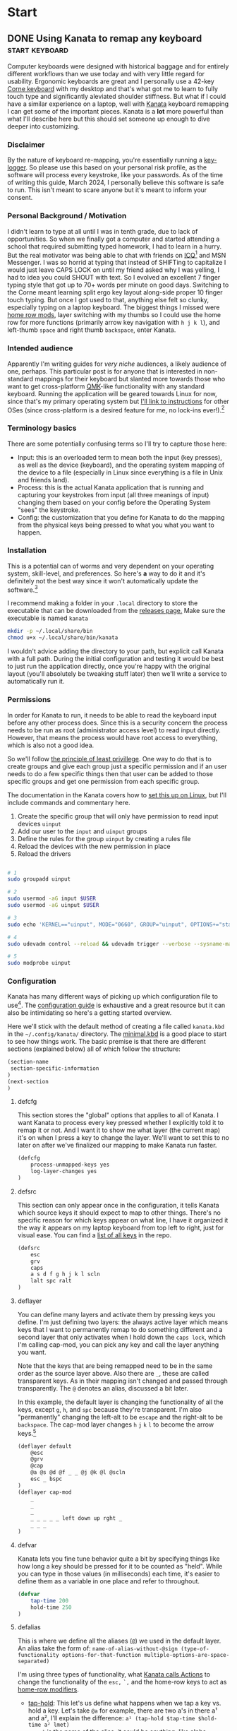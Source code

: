#+hugo_base_dir: .
#+hugo_section: start
#+seq_todo: DRAFT DONE

* Start
** DONE Using Kanata to remap any keyboard                   :start:keyboard:
CLOSED: [2024-03-28 Thu 16:51]
:PROPERTIES:
:EXPORT_FILE_NAME: index
:EXPORT_HUGO_BUNDLE: using-kanata-to-remap-any-keyboard
:EXPORT_HUGO_CUSTOM_FRONT_MATTER: :aliases /s/7b0dccc6
:EXPORT_HUGO_IMAGES: /start/using-kanata-to-remap-any-keyboard/kanata-icon.png
:EXPORT_HUGO_MENU:
:END:
#+begin_export hugo
{{< figure src="/start/using-kanata-to-remap-any-keyboard/kanata-icon.svg" width= "400px" title="Kanata logo" alt="Kanata logo is a pink keycap with a darker pink K legend" align="center" >}}
#+end_export
Computer keyboards were designed with historical baggage and for entirely different workflows than we use today and with very little regard for usability. Ergonomic keyboards are great and I personally use a 42-key [[https://github.com/foostan/crkbd][Corne keyboard]] with my desktop and that's what got me to learn to fully touch type and significantly aleviated shoulder stiffness. But what if I could have a similar experience on a laptop, well with [[https://github.com/jtroo/kanata][Kanata]] keyboard remapping I can get some of the important pieces. Kanata is a *lot* more powerful than what I'll describe here but this should set someone up enough to dive deeper into customizing.
#+hugo: more

*** Disclaimer
By the nature of keyboard re-mapping, you're essentially running a [[https://en.wikipedia.org/wiki/Keystroke_logging][key-logger]]. So please use this based on your personal risk profile, as the software will process every keystroke, like your passwords. As of the time of writing this guide, March 2024, I personally believe this software is safe to run. This isn't meant to scare anyone but it's meant to inform your consent.

*** Personal Background / Motivation
I didn't learn to type at all until I was in tenth grade, due to lack of opportunities. So when we finally got a computer and started attending a school that required submitting typed homework, I had to learn in a hurry. But the real motivator was being able to chat with friends on [[https://www.wikipedia.org/wiki/ICQ][ICQ]][fn:1] and MSN Messenger. I was so horrid at typing that instead of SHIFTing to capitalize I would just leave CAPS LOCK on until my friend asked why I was yelling, I had to idea you could SHOUT with text. So I evolved an excellent 7 finger typing style that got up to 70+ words per minute on good days. Switching to the Corne meant learning split ergo key layout along-side proper 10 finger touch typing. But once I got used to that, anything else felt so clunky, especially typing on a laptop keyboard. The biggest things I missed were [[../20220414_qmk-caps-word/][home row mods]], layer switching with my thumbs so I could use the home row for more functions (primarily arrow key navigation with =h j k l=), and left-thumb =space= and right thumb =backspace=, enter Kanata.

*** Intended audience
Apparently I'm writing guides for /very niche/ audiences, a likely audience of one, perhaps. This particular post is for anyone that is interested in non-standard mappings for their keyboard but slanted more towards those who want to get cross-platform [[https://qmk.fm][QMK]]-like functionality with any standard keyboard. Running the application will be geared towards Linux for now, since that's my primary operating system but [[https://github.com/jtroo/kanata/tree/main?tab=readme-ov-file#usage][I'll link to instructions]] for other OSes (since cross-platform is a desired feature for me, no lock-ins ever!).[fn:2]

*** Terminology basics
There are some potentially confusing terms so I'll try to capture those here:
- Input: this is an overloaded term to mean both the input (key presses), as well as the device (keyboard), and the operating system mapping of the device to a file (especially in Linux since everything is a file in Unix and friends land).
- Process: this is the actual Kanata application that is running and capturing your keystrokes from input (all three meanings of input) changing them based on your config before the Operating System "sees" the keystroke.
- Config: the customization that you define for Kanata to do the mapping from the physical keys being pressed to what you what you want to happen.

*** Installation
This is a potential can of worms and very dependent on your operating system, skill-level, and preferences. So here's *a* way to do it and it's definitely not the best way since it won't automatically update the software.[fn:3]

I recommend making a folder in your =.local= directory to store the executable that can be downloaded from the [[https://github.com/jtroo/kanata/releases][releases page.]] Make sure the executable is named =kanata=
#+begin_src sh
  mkdir -p ~/.local/share/bin
  chmod u+x ~/.local/share/bin/kanata
#+end_src
I wouldn't advice adding the directory to your path, but explicit call Kanata with a full path. During the initial configuration and testing it would be best to just run the application directly, once you're happy with the original layout (you'll absolutely be tweaking stuff later) then we'll write a service to automatically run it.

*** Permissions
In order for Kanata to run, it needs to be able to read the keyboard input before any other process does. Since this is a security concern the process needs to be run as root (administrator access level) to read input directly. However, that means the process would have root access to everything, which is also not a good idea.

So we'll follow [[https://en.wikipedia.org/wiki/Principle_of_least_privilege][the principle of least privillege]]. One way to do that is to create groups and give each group just a specific permission and if an user needs to do a few specific things then that user can be added to those specific groups and get one permission from each specific group.

The documentation in the Kanata covers how to [[https://github.com/jtroo/kanata/blob/main/docs/setup-linux.md][set this up on Linux]], but I'll include commands and commentary here.
 1. Create the specific group that will only have permission to read input devices =uinput=
 2. Add our user to the =input= and =uinput= groups
 3. Define the rules for the group =uinput= by creating a rules file
 4. Reload the devices with the new permission in place
 5. Reload the drivers

#+begin_src sh

# 1
sudo groupadd uinput

# 2
sudo usermod -aG input $USER
sudo usermod -aG uinput $USER

# 3
sudo echo 'KERNEL=="uinput", MODE="0660", GROUP="uinput", OPTIONS+="static_node=uinput"' > /etc/udev/rules.d/99-input.rules

# 4
sudo udevadm control --reload && udevadm trigger --verbose --sysname-match=uniput

# 5
sudo modprobe uinput
#+end_src

*** Configuration
Kanata has many different ways of picking up which configuration file to use[fn:4]. The [[https://github.com/jtroo/kanata/blob/main/docs/config.adoc][configuration guide]] is exhaustive and a great resource but it can also be intimidating so here's a getting started overview.

Here we'll stick with the default method of creating a file called =kanata.kbd= in the =~/.config/kanata/= directory. The [[https://github.com/jtroo/kanata/blob/main/cfg_samples/minimal.kbd][minimal.kbd]] is a good place to start to see how things work. The basic premise is that there are different sections (explained below) all of which follow the structure:
#+begin_src emacs-lisp
  (section-name
   section-specific-information
  )
  (next-section
  )
#+end_src

**** defcfg
This section stores the "global" options that applies to all of Kanata. I want Kanata to process every key pressed whether I explicitly told it to remap it or not. And I want it to show me what layer (the current map) it's on when I press a key to change the layer. We'll want to set this to no later on after we've finalized our mapping to make Kanata run faster.
#+begin_src emacs-lisp
(defcfg
	process-unmapped-keys yes
	log-layer-changes yes
)
#+end_src

**** defsrc
This section can only appear once in the configuration, it tells Kanata which source keys it should expect to map to other things. There's no specific reason for which keys appear on what line, I have it organized it the way it appears on my laptop keyboard from top left to right, just for visual ease. You can find a [[https://github.com/jtroo/kanata/blob/main/cfg_samples/all_keys_in_defsrc.kbd][list of all keys]] in the repo.
#+begin_src emacs-lisp
(defsrc
	esc
	grv
	caps
	a s d f g h j k l scln
	lalt spc ralt
)
#+end_src

**** deflayer
You can define many layers and activate them by pressing keys you define. I'm just defining two layers: the always active layer which means keys that I want to permanently remap to do something different and a second layer that only activates when I hold down the =caps lock=, which I'm calling cap-mod, you can pick any key and call the layer anything you want.

Note that the keys that are being remapped need to be in the same order as the source layer above. Also there are =_=, these are called transparent keys. As in their mapping isn't changed and passed through transparently. The =@= denotes an alias, discussed a bit later.

In this example, the default layer is changing the functionality of all the keys, except =g=, =h=, and =spc= because they're transparent. I'm also "permanently" changing the left-alt to be =escape= and the right-alt to be =backspace=. The cap-mod layer changes =h= =j= =k= =l= to become the arrow keys.[fn:5]

#+begin_src  emacs-lisp
(deflayer default
	@esc
	@grv
	@cap
	@a @s @d @f _ _ @j @k @l @scln
	esc _ bspc
)
(deflayer cap-mod
	_
	_
	_
	_ _ _ _ _ left down up rght _
	_ _ _
)
#+end_src

**** defvar
Kanata lets you fine tune behavior quite a bit by specifying things like how long a key should be pressed for it to be counted as "held". While you can type in those values (in milliseconds) each time, it's easier to define them as a variable in one place and refer to throughout.

#+begin_src emacs-lisp
(defvar
	tap-time 200
	hold-time 250
)
#+end_src

**** defalias
This is where we define all the aliases (=@=) we used in the default layer. An alias take the form of:
=name-of-alias-without-@sign (type-of-functionality options-for-that-function multiple-options-are-space-separated)=

I'm using three types of functionality, what [[https://github.com/jtroo/kanata/blob/main/docs/config.adoc#actions][Kanata calls Actions]] to change the functionality of the =esc,= =`,= and the home-row keys to act as [[https://precondition.github.io/home-row-mods][home-row modifiers]].
- [[https://github.com/jtroo/kanata/blob/main/docs/config.adoc#tap-hold][tap-hold]]: This let's us define what happens when we tap a key vs. hold a key. Let's take =@a= for example, there are two a's in there a¹ and a², I'll explain the difference:
  =a¹ (tap-hold $tap-time $hold-time a² lmet)=
  - =a¹= is the name of the alias, it could be anything; like alpha.
  - =tap-hold= is the name of the action which takes 4 options.
    - =$tap-time= the number of milliseconds the key can be pressed while still being considered a single press.
    - =$hold-time= the number of milliseconds for which the key must remain pressed for it count as a hold.
    - =a²= is the key code we want Kanata to use when tapped, so this has to be =a= if we want to type the letter a.
    - =lmet= is the key code we want Kanata to use when the key is held, in this case left-meta (Windows or Mac logo key).
- [[https://github.com/jtroo/kanata/blob/main/docs/config.adoc#tap-hold][tap-hold-press]]: Similar to tap-hold but helps managing pressing timing situations better, especially for =caps lock= which I use as a layer switcher to activate the =cap-mod= layer for the movement keys.
- [[https://github.com/jtroo/kanata/blob/main/docs/config.adoc#caps-word][caps-word]]: This is an excellent function that lets you type CAPITALIZED_WORDS and automatically turns off the CAPS if it's not a letter or an underscore. Useful for typing environment variables which are typically written in that form.
#+begin_src emacs-lisp
(defalias
	esc (tap-hold-press $tap-time $hold-time esc caps)
	grv (tap-hold-press $tap-time $hold-time S-grv grv)
	capsword (caps-word 2000)
	cap (tap-hold-press $tap-time $hold-time @capsword (layer-toggle cap-mod))
	a (tap-hold $tap-time $hold-time a lmet)
	s (tap-hold $tap-time $hold-time s lalt)
	d (tap-hold $tap-time $hold-time d lsft)
	f (tap-hold $tap-time $hold-time f lctl)
	j (tap-hold $tap-time $hold-time j rctl)
	k (tap-hold $tap-time $hold-time k rsft)
	l (tap-hold $tap-time $hold-time l lalt)
	scln (tap-hold $tap-time $hold-time scln lmet)
)
#+end_src

**** Putting the config together

#+begin_details :trim-post nil
#+begin_summary
Here's the full kanata.kbd file that you can save as =~/.config/kanata/kanata.kbd= if you want to try my config (click arrow to expand).
#+end_summary
#+begin_src emacs-lisp
;; global configuration options
(defcfg
	process-unmapped-keys yes
	log-layer-changes no
)

;; define keys that will be modified (all keys still processed)
(defsrc
	esc
	grv
	caps
	a s d f g h j k l scln
	lalt spc ralt
)

;; default/base layer modifications always active
(deflayer default
	@esc
	@grv
	@cap
	@a @s @d @f _ _ @j @k @l @scln
	esc _ bspc
)

;; shifted layer activated by holding CAPS lock
(deflayer cap-mod
	_
	_
	_
	_ _ _ _ _ left down up rght _
	_ bspc _
)

;; values used by multiple changes
(defvar
	tap-time 200
	hold-time 250
)

;; remapping between physical keys and functionality
(defalias
	esc (tap-hold-press $tap-time $hold-time esc caps)
	grv (tap-hold-press $tap-time $hold-time S-grv grv)
	capsword (caps-word 2000)
	cap (tap-hold-press $tap-time $hold-time @capsword (layer-toggle cap-mod))
	a (tap-hold $tap-time $hold-time a lmet)
	s (tap-hold $tap-time $hold-time s lalt)
	d (tap-hold $tap-time $hold-time d lsft)
	f (tap-hold $tap-time $hold-time f lctl)
	j (tap-hold $tap-time $hold-time j rctl)
	k (tap-hold $tap-time $hold-time k rsft)
	l (tap-hold $tap-time $hold-time l lalt)
	scln (tap-hold $tap-time $hold-time scln lmet)
)

#+end_src
#+end_details
#+begin_export html
<br />
#+end_export

*** Testing Kanata
We can finally give it a spin. It's best to just run Kanata in a terminal window and see the output to make sure it's doing what you expect. You can specify the full path and the full path to the config to take away any weird path issues:
#+begin_src sh
~/.local/share/bin/kanata --cfg ~/.config/kanata/kanata.kbd
#+end_src
If there are any errors in the config or the permissions, Kanata gives really good/descriptive errors:
#+begin_export hugo
{{< figure src="kanata-error.png" width= "85%" title="Rust style descriptive error message showing exact issue" alt="Console output showing Kanata error in keyword cap being unkown and shows the exact location of the error" align="center" >}}
#+end_export
Continue testing until the layout feels comfortable. Once you're ready, set =log-layer-changes false= and now we're ready to run it as a service.

*** Running Kanata as a service
I've discussed [[../writing-system-automation-scripts-and-services/#service][running something as a service]] in another post, so some of the why's and details are there. For Kanata, create a file called =kanata.service= and place it in =~/.config/systemd/user/=:
#+begin_src service
[Unit]
Description=Kanata keyboard remapper
Documentation=https://github.com/jtroo/kanata

[Service]
Type=simple
ExecStart=/home/%u/.local/share/bin/kanata
Restart=no

[Install]
WantedBy=default.target
#+end_src

To enable the service, so it starts every time you are logged in, run:
#+begin_src sh
systemctl --user enable kanata.service
systemctl --user start kanata.service
#+end_src

If you need to make changes to your config you have to restart the service or you can [[https://github.com/jtroo/kanata/blob/main/docs/config.adoc#live-reload][setup live re-loading]].
#+begin_src sh
systemctl --user restart kanata.service
#+end_src

Hope this gets you further in your [[https://systemcrafters.net/][system crafting]] and ergonomic computing journey!

*** Footnotes

[fn:5] =g= is never remapped but since the entire "home-row" is being mapped it's easier to leave =g= in there to make visually matching up the config easier.
[fn:4] Running Kanata with the =--cfg= option would be a good way to test out a few different configurations by supplying a different file:
#+begin_src sh
~/.local/share/bin/kanata --cfg ~/dotfiles/kanata/example1.cfg
#+end_src
Kanata also provides the ability to load multiple configuration files and switch at run-time.
[fn:3] Not automatically updating is generally not a good idea, but unless this package makes it into your distribution's maintained repo it might be a good idea to just manually update. This might mitigate any malicious repo takeover since you're literally running a key-logger. 
[fn:2] There are other key mapping software available as discussed in the Kanata repo but I wanted to stick with the QMK familiarity in terms of terminology, platform independence, and even easier key-mapping.
[fn:1] Apparently ICQ still exists, I fully expected it to be a historical footnote. Looks like it has had an interesting and somewhat checkered past.

** DONE Writing system automation scripts and services :start:linux:terminal:
CLOSED: [2024-02-14 Wed 14:35]
:PROPERTIES:
:EXPORT_FILE_NAME: index
:EXPORT_HUGO_BUNDLE: writing-system-automation-scripts-and-services
:EXPORT_HUGO_CUSTOM_FRONT_MATTER: :aliases '(/s/ad49dddf /start/writing-system-automation-script-and-service)
:EXPORT_HUGO_IMAGES: /start/writing-system-automation-scripts-and-services/header.jpg
:EXPORT_HUGO_MENU:
:END:

#+begin_export hugo
{{< figure src="/start/writing-system-automation-scripts-and-services/header.jpg" width="600px" align="center" alt="A watercolor painting with a pink/blue swirly border around a rectangle split along the diagonal with the left being black and the right being white. The text reads 'Alacritty Auto Theme' in the inverse color of the background." >}}
#+end_export

Fundamentally automation is being smart about being lazy, I like that. Writing scripts to do small tasks is an easy way to be lazy but there are times when you don't want to run the script and remember to start it each time you log in. That's where services come in handy, a lot of applications install their service to automatically do things. As an user you can do that too without needing admin rights. This article/guide goes through writing a small =bash= script, creating a =systemd= service, and running it as a regular user.
#+hugo: more

Since learning is easier in the context of a project where I'm solving a real problem, this article is focused on creating everything I need to automatically change the theme of my terminal emulator =Alacritty= when the system changes between light-dark theme. If you just want the project itself, the repos are on [[https://github.com/shombando/alacritty-auto-theme][Github]] or [[https://git.sr.ht/~shom/alacritty-auto-theme][Sourcehut]].

*** Intended audience
This entry is written for an audience that might be interested in tweaking their system/wants to make small scripts but does not necessarily have a programming background so I'm aiming to explain what is happening and why do it that way. I'll also try to point out larger concepts around programming/logic and link to those definitions.

*** Motivation behind this project
I like and use the Alacritty terminal emulator, but it does not automatically follow the system theme. The issue tracker discussion made it clear this feature won't be supported. Fair enough and as an open system we can add our own customization, so that's great. After switching to =TOML= and [[/posts/20240124_alacritty-toml-and-partial-imports][discovering partial imports]], I knew I could scratch my own itch. Someone [[https://www.christianfosli.com/posts/on-colorscheme-changed][wrote a rust tool]] which was helpful as a guide but I wanted something with low dependency that could be used without installing a whole build environment or running binaries that you can't see. So I made a =bash= script and a =systemd= service and it was fun(?) to learn more about =dbus=.

*** Background
Alacritty provides the ability for an user to define themes (or override parts of a theme). All of this is achieved via the =alacritty.toml= configuration file (which also let your configure everything else about the application). With the switch to TOML, Alacritty allows the import of other =.toml= files that have themes defined, so it's easy to keep configuration separate from the current theme. Also if any of the configuration files are updated, the terminal windows will auto-reload (if ~live_config_reload = true~ is set). This functionality makes it possible to import a =theme.toml= file and update the contents of the file and have Alacritty change themes live. Unfortunately, Alacritty does not automatically follow the current system theme preference so we have to create our own solution for that piece.

So how does it work? Breaking the problem down we can see there are two big pieces to this that are independent of each other; changing the theme for Alacritty programmatically and making the theme follow the system theme (light/dark mode). This is the concept around [[https://en.wikipedia.org/wiki/Scope_(project_management)][scope]] and [[https://en.wikipedia.org/wiki/Requirements_management][requirements]] management, note that scope and requirements are loaded terms also used for software development and often in the same sentence but their meaning changes with context.

*** Changing theme programmatically
Since Alacritty is capable of doing a live-reload of it's config file, any behavior can be changed in without relaunching the terminal. However, doing it cleanly requires creating three additional =.toml= files to contain all the theme information. That way the main configuration file doesn't need to be changed (and risk messing up the whole configuration and making the terminal potential unusable) each time the theme changes. This is the concept around [[https://en.wikipedia.org/wiki/Separation_of_concerns][separation of concerns]] and can definitely be applied to simple scripts and config files.

Let's look at the files:
=alacritty.toml⬇️=
#+begin_src toml
  live_config_reload = true
  import = [ "~/.config/alacritty/alacritty-auto-theme/theme.toml" ]
  # Rest of Alacritty config
#+end_src
=theme.toml⬇️=
#+begin_src toml
  import = [ "~/.config/alacritty/alacritty-auto-theme/light_theme.toml" ]
#+end_src

The main config file =alacritty.toml= just points to (~imports~) a file called =theme.toml= so whatever theme name or actual theme colors are in that file are loaded (as shown above, it'll load the light theme). But changing that file with the name of the preferred light and dark theme each time would be painful, so we'll introduce two more files =light_theme.toml= and =dark_theme.toml= which will contain the names/color definition of the preferred theme. This way, the user only has to update those two files with their preferred theme and the script can just switch =theme.toml= to point to one or the other. This is the simplest use case of [[https://en.wikipedia.org/wiki/Modular_programming][modularity]] to avoid the human and the computer from editing the contents of the same document and gain more predictability.

=light_theme.toml⬇️=
#+begin_src toml
  import = [ '~/.config/alacritty/themes/themes/pencil_light.toml' ]
#+end_src
=dark_theme.toml⬇️=
#+begin_src toml
  import = [ '~/.config/alacritty/themes/themes/nord.toml' ]
#+end_src

At this point you can manually change the light/dark theme independent of the system theme by changing what is inside the =theme.toml= file. However, we'd prefer that the human never actually directly touches the that file, so we can define two aliases ~alacritty-light~ or ~alacritty-dark~ to make it convenient without having to edit the file manually.
#+begin_src sh
alias alacritty-light="echo \"import = [ '~/.config/alacritty/alacritty-auto-theme/light_theme.toml' ]\" > ~/.config/alacritty/alacritty-auto-theme/theme.toml"
alias alacritty-dark="echo \"import = [ '~/.config/alacritty/alacritty-auto-theme/dark_theme.toml' ]\" > ~/.config/alacritty/alacritty-auto-theme/theme.toml"
#+end_src

And just with that we can change our terminal theme by just calling a single command. Part one is done and successful, take the W and celebrate!

*** Automating theme change to follow system theme
This part is a little more involved. Since Alacritty does not provide any mechanism to determine what the current system theme preference is, we have to listen for the system announcing when the theme is changing. On Linux a lot of that communication is done over [[https://en.wikipedia.org/wiki/D-Bus][D-Bus]] and listening to the right message will tell us when the theme changes and then we can take action.

=dbus-monitor= allows us to listen to the all the messages or we can set filters to only listen to specific events. I didn't know much about the workings of =dbus= so the Rust tool article linked above and several Stack Overflow threads helped me to get the syntax figured out. You can just run =dbus-monitor= without any filters in your terminal now to see everything talking on it. But in your script we'll only listen for the setting change notification.

**** Script
=AlacrittyAutoTheme.sh⬇️=
#+begin_src sh
    #!/bin/bash
    interface="org.freedesktop.portal.Settings"
    monitor_path="/org/freedesktop/portal/desktop"
    monitor_member="SettingChanged"
    count=0 #D-Bus fires the change event 4 times so we'll only act on it once

    dbus-monitor --profile "interface='$interface',path=$monitor_path,member=$monitor_member" |
        while read line; do
          	let count++
    		if [ $count = 3 ]; then
          		theme="$(gsettings get org.gnome.desktop.interface color-scheme)"
          		if [[ "$theme" == "'prefer-dark'" ]]; then
          			#Need to set with full paths, goofy things are happening otherwise
          			echo "$(echo import = [ \'~/.config/alacritty/alacritty-auto-theme/dark_theme.toml\' ] > ~/.config/alacritty/alacritty-auto-theme/theme.toml)"
          		else
          			echo "$(echo import = [ \'~/.config/alacritty/alacritty-auto-theme/light_theme.toml\' ] > ~/.config/alacritty/alacritty-auto-theme/theme.toml)"
          		fi
          		count=0
    		fi
        done
#+end_src

So what's happening here:
- First we set up the filter (line 2-4) for settings changed then we start monitoring =dbus= (line 7).
- We keep listening until we have matched our filter, now we can execute our commands. You'll see that the first thing we do is increment a counter (line 9) and only take action the 4th time (line 10), that's because the message goes out on =dbus= 4 times and I don't know why but we only need to act once.
- We read the current theme (line 11) so we don't have to keep track of what it was, this is called [[https://en.wikipedia.org/wiki/Composability][stateless]] design. [^fn:1]
- We set the appropriate theme based on what the user selected (lines 12-17). Note: we could have called the aliases we defined in the previous section but the user could change the alias or it could get removed for whatever reason and we don't want to create a dependency outside the scope of our control.
- We reset the counter so we can start counting again the next time there's a new event (line 19).

We can leave a terminal open all the time and keep that script running in it. That would work but we want it to auto-start every time we're logged in and monitor in the background. That's what a =systemd= service allows us to do:

**** Service
=AlacrittyAutoTheme.service⬇️=
#+begin_src conf
  [Unit]
  Description=Alacritty automated theme switching based on Gnome system theme
  Require=dbus.service
  After=dbus.service

  [Service]
  ExecStart=/bin/bash /home/%u/.config/alacritty/alacritty-auto-theme/AlacrittyAutoTheme.sh
  Type=simple
  Restart=on-failure

  [Install]
  WantedBy=default.target
#+end_src

We don't really need to understand this beyond following the template, but here's a [[https://www.digitalocean.com/community/tutorials/understanding-systemd-units-and-unit-files][good resource]]. So what's happening here:
- =[Unit]=: Describes what this service does and what it is dependent upon
- =[Service]=: What do we want to happen? We want to run our script, so we have to say how to do that ~/bin/bash~ and where it is located ~./home/%u/.config/alacritty/alacritty-auto-theme/AlacrittyAutoTheme.sh~ [^fn:2]
- =[Install]=: We want it to run only for the current user.

**** Install
Alright, we're finally at the point where we can put it all these small pieces and make it all work together.
#+begin_src sh
  mkdir -p ~/.config/systemd/user/
  cp ./AlacrittyAutoTheme.service ~/.config/systemd/user/
  systemctl --user enable AlacrittyAutoTheme.service
  systemctl --user start AlacrittyAutoTheme.service
#+end_src
We create an user space =systemd= service folder[^fn:3] so that we don't need admin rights on the machine to run the script as a service when we log-in. Then we copy the service to that folder and use =systemctl= command to talk to =systemd= and tell it to enable and then start our service (note =--user= so for user space).

The idea of arranging small tools to accomplish a big task is called [[https://en.wikipedia.org/wiki/Composability][composability]]  I'm burying the lede here because all the other concepts I've mentioned before fall under composability but it's too top down and theoretical until you see the whole toolchain being put together.

That's it, we've scratched our own itch, created a standalone tool that could be used by others, and learned about concepts.

*** Conclusion
We've followed the [[https://en.wikipedia.org/wiki/Unix_philosophy][UNIX philosophy]] fairly closely and making tools that are much more complex fundamentally follows a similar flow. I wanted to write this article as an exercise to understand the basics required to do something that most Linux users would consider rather straightforward. I still don't know if it's written at an appropriate level for the intended audience but I ended up having to write a LOT more than I would have imagined at the start. I want to continue making things I know more accessible to others so if this applies to you, I would love to hear your thoughts and feedback and happy to help if you have any questions.

[^fn:1]: =gsettings= is only available on the Gnome desktop environment so we could support other systems by checking what system we're on and calling the appropriate function to read the current state.
[^fn:2]: Systemd service does not understand relative paths like =~= (to point to home directory), but it has it's own [[https://www.freedesktop.org/software/systemd/man/latest/systemd.unit.html#Specifiers][Specifiers]] like =%u=.
[^fn:3]: The =-p= only makes a new folder if one doesn't exist.

** DRAFT Hosting Applications on a VPS                           :foss:linux:
:PROPERTIES:
:EXPORT_FILE_NAME: index
:EXPORT_HUGO_BUNDLE: hosting-applications-on-a-vps
:EXPORT_HUGO_CUSTOM_FRONT_MATTER: :aliases /s/704014a3
:EXPORT_HUGO_IMAGES: /start/hosting-applications-on-a-vps/image.jpg
:EXPORT_HUGO_MENU:
:END:
A Virtual Private Server (VPS) is essentially just like a computer running in the other room. The big difference is you can't see it or touch it or troubleshoot by slapping the side of the case even if you wanted to because it's not a real machine. It's pretending to be a single computer but it exists as a virtual computer borrowing processors, memory, hard drive from it's host machine.
